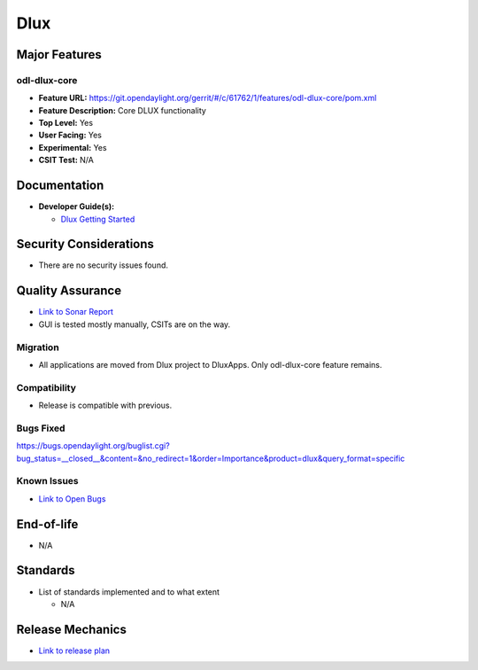 ====
Dlux
====

Major Features
==============

odl-dlux-core
------------------

* **Feature URL:** https://git.opendaylight.org/gerrit/#/c/61762/1/features/odl-dlux-core/pom.xml
* **Feature Description:**  Core DLUX functionality
* **Top Level:** Yes
* **User Facing:** Yes
* **Experimental:** Yes
* **CSIT Test:** N/A

Documentation
=============

* **Developer Guide(s):**

  * `Dlux Getting Started <https://wiki.opendaylight.org/view/OpenDaylight_dlux:Getting_started>`_

Security Considerations
=======================

* There are no security issues found.

Quality Assurance
=================

* `Link to Sonar Report <https://sonar.opendaylight.org/overview?id=72613>`_
* GUI is tested mostly manually, CSITs are on the way.

Migration
---------

* All applications are moved from Dlux project to DluxApps. Only odl-dlux-core feature remains.

Compatibility
-------------

* Release is compatible with previous.

Bugs Fixed
----------

https://bugs.opendaylight.org/buglist.cgi?bug_status=__closed__&content=&no_redirect=1&order=Importance&product=dlux&query_format=specific

Known Issues
------------

* `Link to Open Bugs <https://bugs.opendaylight.org/buglist.cgi?bug_status=__open__&content=&no_redirect=1&order=Importance&product=dlux&query_format=specific>`_

End-of-life
===========

* N/A

Standards
=========

* List of standards implemented and to what extent

  * N/A

Release Mechanics
=================

* `Link to release plan <https://wiki.opendaylight.org/view/OpenDaylight_dlux:Nitrogen_Release_Plan>`_
